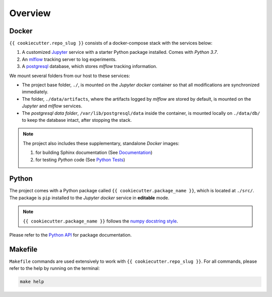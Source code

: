 *****************************************
Overview
*****************************************

Docker
=========================================

``{{ cookiecutter.repo_slug }}`` consists of a docker-compose stack with the services below:

1. A customized `Jupyter <https://jupyter.org/>`__ service with a starter Python package installed. Comes with *Python 3.7*.
2. An `mlflow <https://mlflow.org/>`__ tracking server to log experiments.
3. A `postgresql <https://www.postgresql.org/>`__ database, which stores *mlflow* tracking information.

We mount several folders from our host to these services:

- The project base folder, ``./``, is mounted on the *Jupyter docker* container so that all modifications are synchronized immediately.
- The folder, ``./data/artifacts``, where the artifacts logged by *mlflow* are stored by default, is mounted on the *Jupyter* and *mlflow* services.
- The *postgresql data folder*, ``/var/lib/postgresql/data`` inside the container, is mounted locally on ``./data/db/`` to keep the database intact, after stopping the stack.

.. note::
   The project also includes these supplementary, standalone *Docker* images:

   1. for building Sphinx documentation (See `Documentation <documentation.html>`__)
   2. for testing *Python* code (See `Python Tests <testing.html/#python>`__)

Python
=========================================

The project comes with a Python package called ``{{ cookiecutter.package_name }}``, which is located at ``./src/``. The package is ``pip`` installed to the *Jupyter docker* service in **editable** mode.

.. note::

   ``{{ cookiecutter.package_name }}`` follows the `numpy docstring style <https://numpydoc.readthedocs.io/en/latest/format.html>`__.

Please refer to the `Python API <modules>`__ for package documentation.

Makefile
=========================================

``Makefile`` commands are used extensively to work with ``{{ cookiecutter.repo_slug }}``. For all commands, please refer to the help by running on the terminal:

.. code:: bash

   make help
